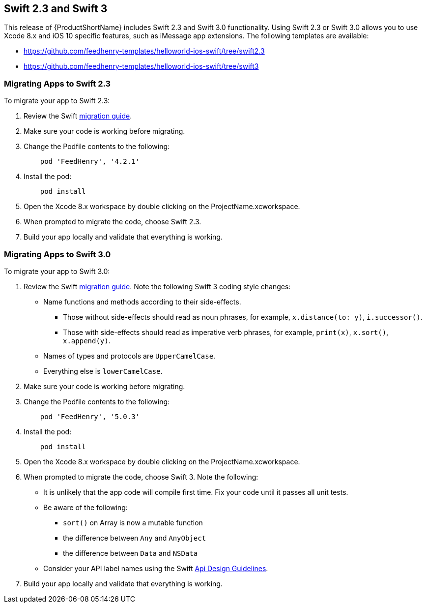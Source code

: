 // include::shared/attributes.adoc[]

[[swift23]]
== Swift 2.3 and Swift 3

This release of {ProductShortName} includes Swift 2.3 and Swift 3.0 functionality. Using Swift 2.3 or Swift 3.0 allows you to use Xcode 8.x and iOS 10 specific features, such as iMessage app extensions. The following templates are available:

* https://github.com/feedhenry-templates/helloworld-ios-swift/tree/swift2.3
* https://github.com/feedhenry-templates/helloworld-ios-swift/tree/swift3


[[migrating-to-swift23]]
=== Migrating Apps to Swift 2.3

To migrate your app to Swift 2.3:

. Review the Swift link:https://swift.org/migration-guide/[migration guide].
. Make sure your code is working before migrating.
. Change the Podfile contents to the following:
+
----
    pod 'FeedHenry', '4.2.1'
----
. Install the pod:
+
----
    pod install
----
. Open the Xcode 8.x workspace by double clicking on the ProjectName.xcworkspace.
. When prompted to migrate the code, choose Swift 2.3.
. Build your app locally and validate that everything is working.

[[migrating-to-swift3]]
=== Migrating Apps to Swift 3.0

To migrate your app to Swift 3.0:

. Review the Swift link:https://swift.org/migration-guide/[migration guide]. Note the following Swift 3 coding style changes:
* Name functions and methods according to their side-effects.
** Those without side-effects should read as noun phrases, for example, `x.distance(to: y)`, `i.successor()`.
** Those with side-effects should read as imperative verb phrases, for example, `print(x)`, `x.sort()`, `x.append(y)`.
* Names of types and protocols are `UpperCamelCase`.
* Everything else is `lowerCamelCase`.
+
. Make sure your code is working before migrating.
. Change the Podfile contents to the following:
+
----
    pod 'FeedHenry', '5.0.3'
----
. Install the pod:
+
----
    pod install
----
. Open the Xcode 8.x workspace by double clicking on the ProjectName.xcworkspace.
. When prompted to migrate the code, choose Swift 3. Note the following:
+
* It is unlikely that the app code will compile first time. Fix your code until it passes all unit tests.
* Be aware of the following:
** `sort()` on Array is now a mutable function
** the difference between `Any` and `AnyObject`
** the difference between `Data` and `NSData`
* Consider your API label names using the Swift link:https://swift.org/documentation/api-design-guidelines/[Api Design Guidelines].
. Build your app locally and validate that everything is working.

[[native-ios-swift-api-documentation]]
